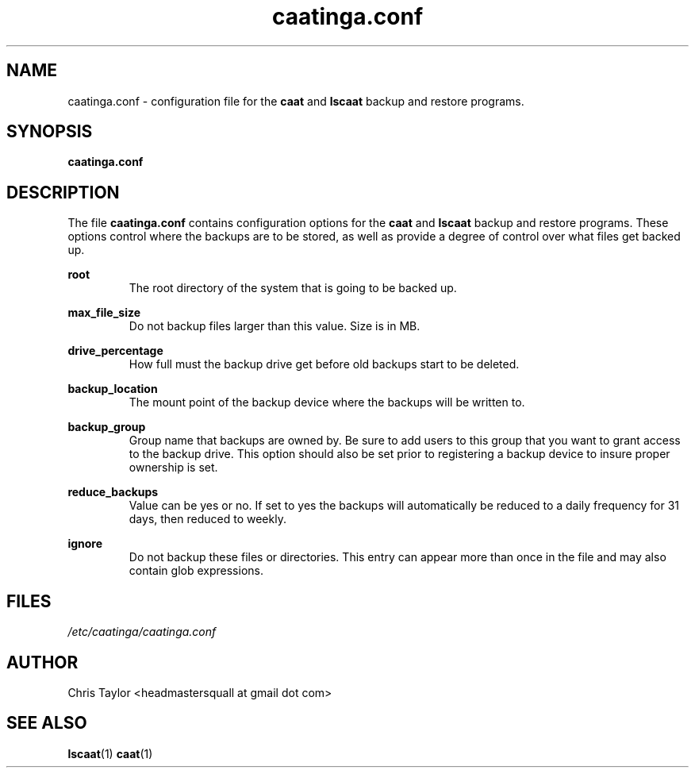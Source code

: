.\" Copyright 2012 Chris Taylor
.\"
.\" This file is part of caatinga.
.\"
.\" Caatinga is free software: you can redistribute it and/or modify
.\" it under the terms of the GNU General Public License as published by
.\" the Free Software Foundation, either version 3 of the License, or
.\" (at your option) any later version.
.\"
.\" Caatinga is distributed in the hope that it will be useful,
.\" but WITHOUT ANY WARRANTY; without even the implied warranty of
.\" MERCHANTABILITY or FITNESS FOR A PARTICULAR PURPOSE.  See the
.\" GNU General Public License for more details.
.\"
.\" You should have received a copy of the GNU General Public License
.\" along with caatinga.  If not, see <http://www.gnu.org/licenses/>.
.\"
.\" Man page for the caatinga.conf configuration file
.\"
.TH caatinga.conf 5 "June 14 2012" caat "File Formats"


.SH NAME
caatinga.conf \- configuration file for the
.B caat
and
.B lscaat
backup and restore programs.


.SH SYNOPSIS
.B caatinga.conf


.SH DESCRIPTION
The file
.B caatinga.conf
contains configuration options for the
.B caat
and
.B lscaat
backup and restore programs.  These options control where the backups are to be
stored, as well as provide a degree of control over what files get backed up.

.B root
.RS
The root directory of the system that is going to be backed up.
.RE

.B max_file_size
.RS
Do not backup files larger than this value.  Size is in MB.
.RE

.B drive_percentage
.RS
How full must the backup drive get before old backups start to be deleted.
.RE

.B backup_location
.RS
The mount point of the backup device where the backups will be written to.
.RE

.B backup_group
.RS
Group name that backups are owned by.  Be sure to add users to this group
that you want to grant access to the backup drive.  This option should also
be set prior to registering a backup device to insure proper ownership is set.
.RE

.B reduce_backups
.RS
Value can be yes or no.  If set to yes the backups will automatically be
reduced to a daily frequency for 31 days, then reduced to weekly.
.RE

.B ignore
.RS
Do not backup these files or directories.  This entry can appear more than once
in the file and may also contain glob expressions.
.RE


.SH FILES
.I /etc/caatinga/caatinga.conf


.SH AUTHOR
Chris Taylor <headmastersquall at gmail dot com>


.SH SEE ALSO
.BR lscaat (1)
.BR caat (1)